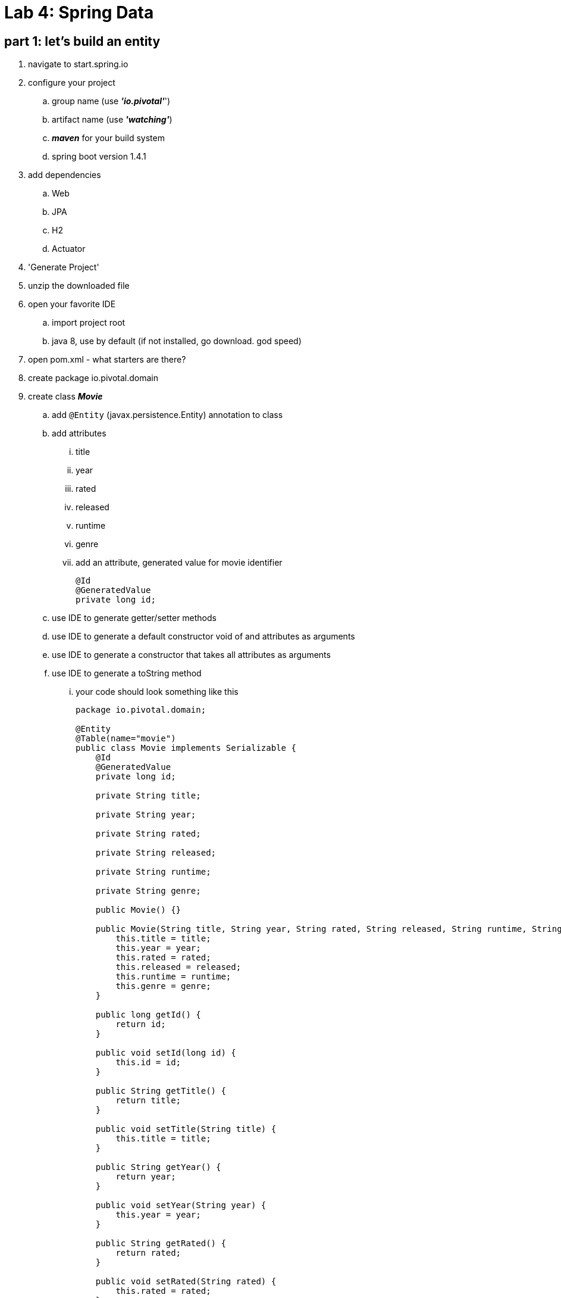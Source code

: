 = Lab 4: Spring Data

== part 1: let's build an entity
. navigate to start.spring.io
. configure your project
.. group name (use *_'io.pivotal'_*')
.. artifact name (use *_'watching'_*)
.. *_maven_* for your build system
.. spring boot version 1.4.1
. add dependencies
.. Web
.. JPA
.. H2
.. Actuator
. 'Generate Project'
. unzip the downloaded file
. open your favorite IDE
.. import project root
.. java 8, use by default (if not installed, go download. god speed)
. open pom.xml - what starters are there?
. create package io.pivotal.domain
. create class *_Movie_*
.. add `@Entity` (javax.persistence.Entity) annotation to class
.. add attributes 
... title
... year
... rated
... released
... runtime
... genre
... add an attribute, generated value for movie identifier
+
[source, java, numbered]
---------------------------------------------------------------------
@Id
@GeneratedValue
private long id;
---------------------------------------------------------------------
+    

.. use IDE to generate getter/setter methods
.. use IDE to generate a default constructor void of and attributes as arguments
.. use IDE to generate a constructor that takes all attributes as arguments
.. use IDE to generate a toString method
... your code should look something like this
+
[source, java, numbered]
---------------------------------------------------------------------
package io.pivotal.domain;

@Entity
@Table(name="movie")
public class Movie implements Serializable {
    @Id
    @GeneratedValue
    private long id;

    private String title;

    private String year;

    private String rated;

    private String released;

    private String runtime;

    private String genre;

    public Movie() {}

    public Movie(String title, String year, String rated, String released, String runtime, String genre) {
        this.title = title;
        this.year = year;
        this.rated = rated;
        this.released = released;
        this.runtime = runtime;
        this.genre = genre;
    }    

    public long getId() {
        return id;
    }

    public void setId(long id) {
        this.id = id;
    }

    public String getTitle() {
        return title;
    }

    public void setTitle(String title) {
        this.title = title;
    }

    public String getYear() {
        return year;
    }

    public void setYear(String year) {
        this.year = year;
    }

    public String getRated() {
        return rated;
    }

    public void setRated(String rated) {
        this.rated = rated;
    }

    public String getReleased() {
        return released;
    }

    public void setReleased(String released) {
        this.released = released;
    }

    public String getRuntime() {
        return runtime;
    }

    public void setRuntime(String runtime) {
        this.runtime = runtime;
    }

    public String getGenre() {
        return genre;
    }

    public void setGenre(String genre) {
        this.genre = genre;
    }

    @Override
    public String toString() {
        return "Movie{" +
                "id=" + id +
                ", title='" + title + '\'' +
                ", year='" + year + '\'' +
                ", rated='" + rated + '\'' +
                ", released='" + released + '\'' +
                ", runtime='" + runtime + '\'' +
                ", genre='" + genre + '\'' +
                '}';
    }    
}
---------------------------------------------------------------------
+
.

== part 2: now expose the entity through a repository
. create package io.pivotal.repositories
. create interface *_MovieRepository_*
.. add `extends CrudRepository<Movie, Long>` to the interface
.. add method `List<Movie> findByTitle(String title);` to the interface

== part 3: a CommandLineRunner is our friend
. let's load this entity backed by H2 with data
.. add the code below to WatchingApplication class 
+
[source, java, numbered]
---------------------------------------------------------------------
    @Bean
    public CommandLineRunner demo(MovieRepository movieRepository) {
        return (args) -> {
            // save a couple of movies
            movieRepository.save(new Movie("Frozen", "2013", "PG", "27 Nov 2013", "102 min", "Animation, Adventure, Comedy"));
            movieRepository.save(new Movie("Toy Story", "1995", "G", "22 Nov 1995", "81 min", "Animation, Adventure, Comedy"));
            movieRepository.save(new Movie("Muppets Most Wanted", "2014", "PG", "21 Mar 2014", "107 min", "Adventure, Comedy, Crime"));
            movieRepository.save(new Movie("The Incredibles", "2004", "PG", "05 Nov 204", "115 min", "Animation, Action, Adventure"));

            // fetch all movies
            System.out.println("Movies found with findAll()");
            System.out.println("---------------------------");
            for (Movie movie : movieRepository.findAll()) {
                System.out.println(movie.toString());
            }


            // fetch one movie
            System.out.println("Movies found with findOne()");
            System.out.println("---------------------------");
            Movie movie = movieRepository.findOne(1L);


            // fetch movies by title
            System.out.println("Movies found with findByTitle('Frozen')");
            System.out.println("---------------------------");
            for (Movie frozen : movieRepository.findByTitle("Frozen")) {
                System.out.println(frozen.toString());
            }

        };
    }
---------------------------------------------------------------------
+
. from project root directory, run `mvn sprint-boot:run`
.. what just happened?
.. how much boilerplate code did we have to introduce?

== part 5: can we query by other attributes
. let's add some other methods to retrieve our movies
.. add a method to *_MovieRepository_* to findByRated
+
[source, java, numbered]
---------------------------------------------------------------------
List<Movie> findByRated(String rated);
---------------------------------------------------------------------
+
.. add code to the CommandLineRunner in *_WatchingApplication_* to output findByRated
+
[source, java, numbered]
---------------------------------------------------------------------
// fetch movies by rated
System.out.println("Movies found with findByRating('G'");
System.out.println("---------------------------");
System.out.println(movieRepository.findByRated("G").toString());
System.out.println();
---------------------------------------------------------------------
+
. from project root directory, run `mvn sprint-boot:run`
.. what just happened?

== part 6: that's great but what about wildcards
. let's add some wildcard method to retrieve where genre starts with "Animation"
. add a method findByGenreStartsWith to *_MovieRepository_*
+
[source, java, numbered]
---------------------------------------------------------------------
List<Movie> findByGenreStartsWith(String genre);
---------------------------------------------------------------------
+
. add code to the CommandLineRunner in *_WatchingApplication_* to output findByRated
+
[source, java, numbered]
---------------------------------------------------------------------
// fetch movies by rated
System.out.println("Movies found with findByGenreStartsWith('Animation'");
System.out.println("---------------------------");
movieRepository.findByGenreStartsWith("Animation").forEach(genres -> System.out.println(genres));
---------------------------------------------------------------------
+
. from project root directory, run `mvn sprint-boot:run`
[big]##isn't this just awesome, only need to add a single method to expose the data##
[big]##no longer embedding queries to my datastore##
[big]##no longer handling JDBC connections or JDBCTemplate or EntityMangerFactories##
[big]##no longer using @NamedQueries##
[big]##no longer using prepared statements##  

= part 7: extra credit
. given we can use methods on the *_MovieRepository_* to retrieve data what other ways can you query for wildcards 
[big]##(shhh here's a hint http://docs.spring.io/spring-data/jpa/docs/current/reference/html/#jpa.query-methods.query-creation)##